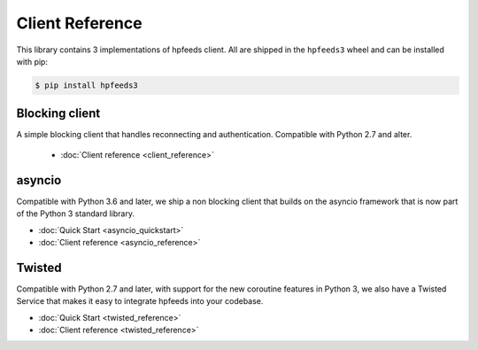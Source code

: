 Client Reference
================

This library contains 3 implementations of hpfeeds client. All are shipped in
the ``hpfeeds3`` wheel and can be installed with pip:

.. code-block:: bash

   $ pip install hpfeeds3


Blocking client
---------------

A simple blocking client that handles reconnecting and authentication.
Compatible with Python 2.7 and alter.

 * :doc:`Client reference <client_reference>`


asyncio
-------

Compatible with Python 3.6 and later, we ship a non blocking client that builds
on the asyncio framework that is now part of the Python 3 standard library.

* :doc:`Quick Start <asyncio_quickstart>`
* :doc:`Client reference <asyncio_reference>`


Twisted
-------

Compatible with Python 2.7 and later, with support for the new coroutine
features in Python 3, we also have a Twisted Service that makes it easy to
integrate hpfeeds into your codebase.

* :doc:`Quick Start <twisted_reference>`
* :doc:`Client reference <twisted_reference>`
